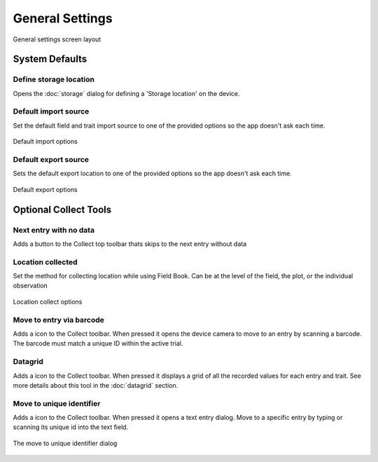 General Settings
================

.. figure:: /_static/images/settings/general/settings_general_framed.png
   :width: 40%
   :align: center
   :alt: General settings screen layout

   General settings screen layout

System Defaults
---------------

|sd| Define storage location
~~~~~~~~~~~~~~~~~~~~~~~~~~~~
Opens the :doc:`storage` dialog for defining a 'Storage location' on the device.

|import| Default import source
~~~~~~~~~~~~~~~~~~~~~~~~~~~~~~
Set the default field and trait import source to one of the provided options so the app doesn't ask each time.

.. figure:: /_static/images/settings/general/settings_general_import_sources.png
   :width: 40%
   :align: center
   :alt: Import source options

   Default import options

|export| Default export source
~~~~~~~~~~~~~~~~~~~~~~~~~~~~~~
Sets the default  export location to one of the provided options so the app doesn't ask each time.

.. figure:: /_static/images/settings/general/settings_general_export_sources.png
   :width: 40%
   :align: center
   :alt: Export source options

   Default export options

Optional Collect Tools
----------------------

|next| Next entry with no data
~~~~~~~~~~~~~~~~~~~~~~~~~~~~~~
Adds a button to the Collect top toolbar thats skips to the next entry without data

|gps| Location collected
~~~~~~~~~~~~~~~~~~~~~~~~
Set the method for collecting location while using Field Book. Can be at the level of the field, the plot, or the individual observation

.. figure:: /_static/images/settings/general/settings_general_location_collected.png
   :width: 40%
   :align: center
   :alt: Location collected options

   Location collect options

|barcode-scan| Move to entry via barcode
~~~~~~~~~~~~~~~~~~~~~~~~~~~~~~~~~~~~~~~~
Adds a |barcode-scan| icon to the Collect toolbar. When pressed it opens the device camera to move to an entry by scanning a barcode. The barcode must match a unique ID within the active trial.

|grid| Datagrid
~~~~~~~~~~~~~~~
Adds a |grid| icon to the Collect toolbar. When pressed it displays a grid of all the recorded values for each entry and trait. See more details about this tool in the |grid| :doc:`datagrid` section. 

|fingerprint| Move to unique identifier
~~~~~~~~~~~~~~~~~~~~~~~~~~~~~~~~~~~~~~~
Adds a |barcode| icon to the Collect toolbar. When pressed it opens a text entry dialog. Move to a specific entry by typing or scanning its unique id into the text field. 

.. figure:: /_static/images/settings/general/settings_general_moveto_uid.png
   :width: 40%
   :align: center
   :alt: Move to unique identifier tool

   The move to unique identifier dialog

.. |sd| image:: /_static/icons/settings/general/sd.png
  :width: 20

.. |import| image:: /_static/icons/settings/general/application-import.png
  :width: 20

.. |export| image:: /_static/icons/settings/general/application-export.png
  :width: 20

.. |next| image:: /_static/icons/settings/general/arrow-right-bold.png
  :width: 20

.. |gps| image:: /_static/icons/formats/crosshairs-gps.png
  :width: 20

.. |barcode-scan| image:: /_static/icons/settings/general/barcode-scan.png
  :width: 20

.. |grid| image:: /_static/icons/settings/general/grid.png
  :width: 20

.. |fingerprint| image:: /_static/icons/settings/general/fingerprint.png
  :width: 20

.. |barcode| image:: /_static/icons/settings/general/barcode.png
  :width: 20
